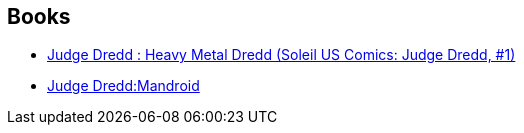:jbake-type: post
:jbake-status: published
:jbake-title: Judge Dredd Chronological Order
:jbake-tags: serie
:jbake-date: 2010-09-06
:jbake-depth: ../../
:jbake-uri: goodreads/series/Judge_Dredd_Chronological_Order.adoc
:jbake-source: https://www.goodreads.com/series/223976
:jbake-style: goodreads goodreads-serie no-index

## Books
* link:../books/9782302011939.html[Judge Dredd : Heavy Metal Dredd (Soleil US Comics: Judge Dredd, #1)]
* link:../books/9781905437504.html[Judge Dredd:Mandroid]

